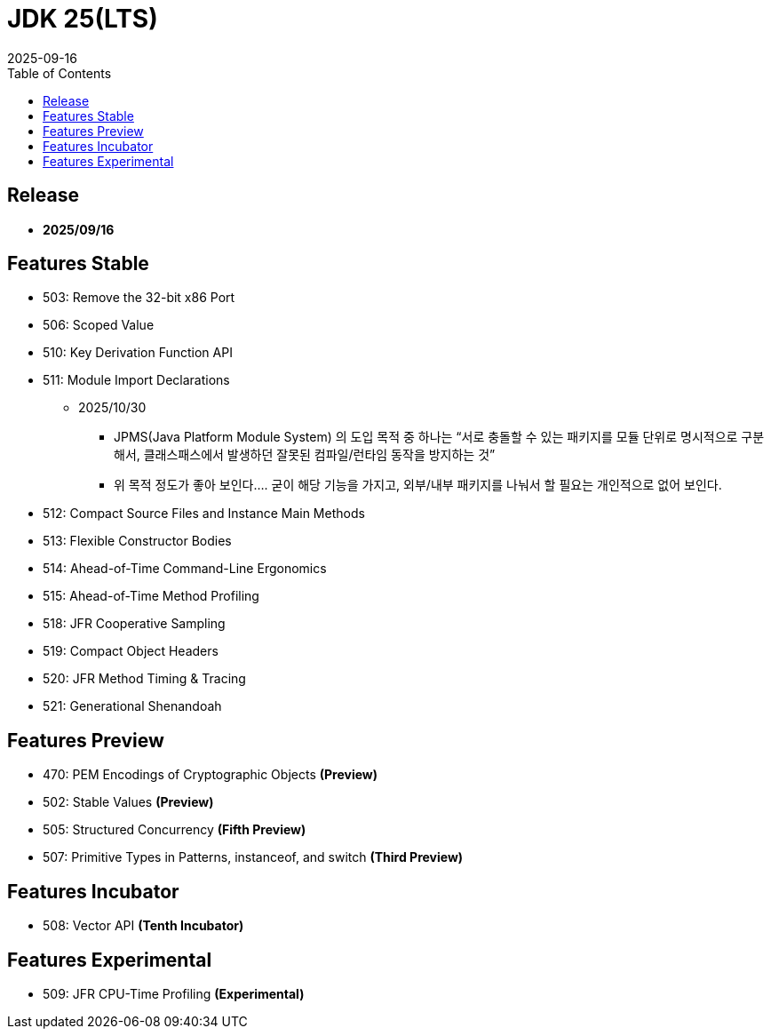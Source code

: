 = JDK 25(LTS)
:revdate: 2025-09-16
:toc: left

== Release

- **2025/09/16**

== Features Stable

* 503: Remove the 32-bit x86 Port
* 506: Scoped Value
* 510: Key Derivation Function API
* 511: Module Import Declarations
** 2025/10/30
*** JPMS(Java Platform Module System) 의 도입 목적 중 하나는 “서로 충돌할 수 있는 패키지를 모듈 단위로 명시적으로 구분해서, 클래스패스에서 발생하던 잘못된 컴파일/런타임 동작을 방지하는 것”
*** 위 목적 정도가 좋아 보인다.... 굳이 해당 기능을 가지고, 외부/내부 패키지를 나눠서 할 필요는 개인적으로 없어 보인다.
* 512: Compact Source Files and Instance Main Methods
* 513: Flexible Constructor Bodies
* 514: Ahead-of-Time Command-Line Ergonomics
* 515: Ahead-of-Time Method Profiling
* 518: JFR Cooperative Sampling
* 519: Compact Object Headers
* 520: JFR Method Timing & Tracing
* 521: Generational Shenandoah

== Features Preview

* 470: PEM Encodings of Cryptographic Objects *(Preview)*
* 502: Stable Values *(Preview)*
* 505: Structured Concurrency *(Fifth Preview)*
* 507: Primitive Types in Patterns, instanceof, and switch *(Third Preview)*

== Features Incubator

* 508: Vector API *(Tenth Incubator)*

== Features Experimental

* 509: JFR CPU-Time Profiling *(Experimental)*
